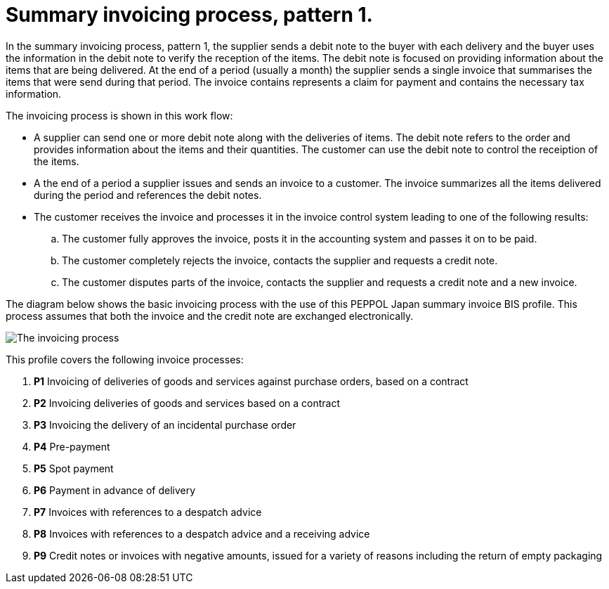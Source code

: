 
= Summary invoicing process, pattern 1.

In the summary invoicing process, pattern 1, the supplier sends a debit note to the buyer with each delivery and the buyer uses the information in the debit note to verify the reception of the items. The debit note is focused on providing information about the items that are being delivered. At the end of a period (usually a month) the supplier sends a single invoice that summarises the items that were send during that period. The invoice contains represents a claim for payment and contains the necessary tax information.

The invoicing process is shown in this work flow:

* A supplier can send one or more debit note along with the deliveries of items. The debit note refers to the order and provides information about the items and their quantities. The customer can use the debit note to control the receiption of the items.

* A the end of a period a supplier issues and sends an invoice to a customer. The invoice summarizes all the items delivered during the period and references the debit notes.

* The customer receives the invoice and processes it in the invoice control system leading to one of the following results:
  .. The customer fully approves the invoice, posts it in the accounting system and passes it on to be paid.
  .. The customer completely rejects the invoice, contacts the supplier and requests a credit note.
  .. The customer disputes parts of the invoice, contacts the supplier and requests a credit note and a new invoice.

The diagram below shows the basic invoicing process with the use of this PEPPOL Japan summary invoice BIS profile. This process assumes that both the invoice and the credit note are exchanged electronically.

image::../shared/images/process.png[The invoicing process, align="center"]


This profile covers the following invoice processes:

. *P1*  Invoicing of deliveries of goods and services against purchase orders, based on a contract
. *P2* Invoicing deliveries of goods and services based on a contract
. *P3* Invoicing the delivery of an incidental purchase order
. *P4* Pre-payment
. *P5* Spot payment
. *P6* Payment in advance of delivery
. *P7* Invoices with references to a despatch advice
. *P8* Invoices with references to a despatch advice and a receiving advice
. *P9* Credit notes or invoices with negative amounts, issued for a variety of reasons including the return of empty packaging

